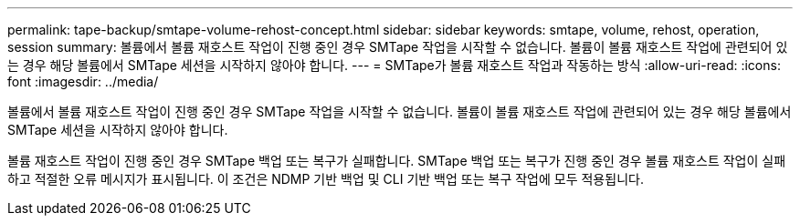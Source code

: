 ---
permalink: tape-backup/smtape-volume-rehost-concept.html 
sidebar: sidebar 
keywords: smtape, volume, rehost, operation, session 
summary: 볼륨에서 볼륨 재호스트 작업이 진행 중인 경우 SMTape 작업을 시작할 수 없습니다. 볼륨이 볼륨 재호스트 작업에 관련되어 있는 경우 해당 볼륨에서 SMTape 세션을 시작하지 않아야 합니다. 
---
= SMTape가 볼륨 재호스트 작업과 작동하는 방식
:allow-uri-read: 
:icons: font
:imagesdir: ../media/


[role="lead"]
볼륨에서 볼륨 재호스트 작업이 진행 중인 경우 SMTape 작업을 시작할 수 없습니다. 볼륨이 볼륨 재호스트 작업에 관련되어 있는 경우 해당 볼륨에서 SMTape 세션을 시작하지 않아야 합니다.

볼륨 재호스트 작업이 진행 중인 경우 SMTape 백업 또는 복구가 실패합니다. SMTape 백업 또는 복구가 진행 중인 경우 볼륨 재호스트 작업이 실패하고 적절한 오류 메시지가 표시됩니다. 이 조건은 NDMP 기반 백업 및 CLI 기반 백업 또는 복구 작업에 모두 적용됩니다.
